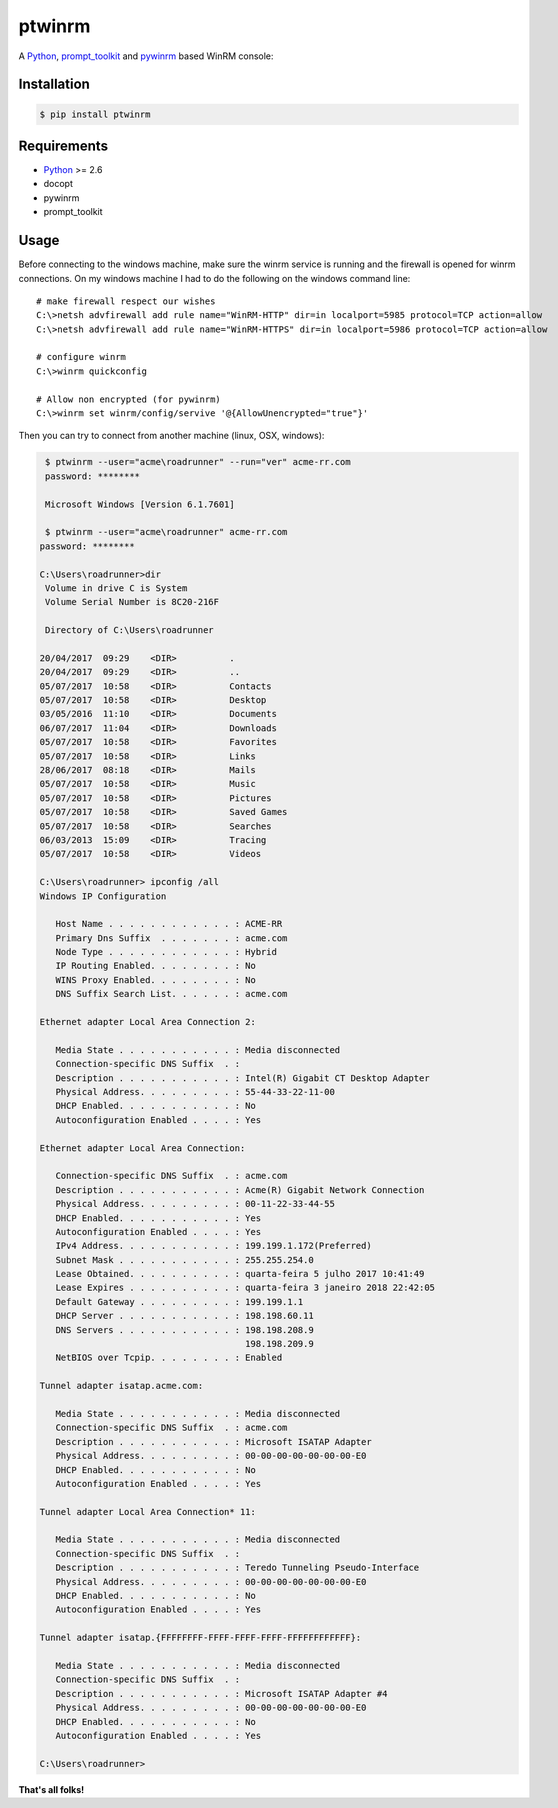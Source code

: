 ptwinrm
=======

A Python_, prompt_toolkit_ and pywinrm_ based WinRM console:

.. image:: https://asciinema.org/a/C5wHOTBWELzNRbWFlGpuZUBUK.png
   :alt: asciinema cast
   :target: https://asciinema.org/a/C5wHOTBWELzNRbWFlGpuZUBUK?autoplay=1&speed=2&loop=1&size=medium&theme=asciinema

Installation
------------

.. code-block:: bash

    $ pip install ptwinrm


Requirements
------------

- Python_ >= 2.6
- docopt
- pywinrm
- prompt_toolkit

Usage
-----

Before connecting to the windows machine, make sure the winrm service is running and the firewall
is opened for winrm connections. On my windows machine I had to do the following on the windows
command line::

    # make firewall respect our wishes
    C:\>netsh advfirewall add rule name="WinRM-HTTP" dir=in localport=5985 protocol=TCP action=allow
    C:\>netsh advfirewall add rule name="WinRM-HTTPS" dir=in localport=5986 protocol=TCP action=allow

    # configure winrm
    C:\>winrm quickconfig

    # Allow non encrypted (for pywinrm)
    C:\>winrm set winrm/config/servive '@{AllowUnencrypted="true"}'

Then you can try to connect from another machine (linux, OSX, windows):

.. code-block:: bash

    $ ptwinrm --user="acme\roadrunner" --run="ver" acme-rr.com
    password: ********

    Microsoft Windows [Version 6.1.7601]

    $ ptwinrm --user="acme\roadrunner" acme-rr.com
   password: ********

   C:\Users\roadrunner>dir
    Volume in drive C is System
    Volume Serial Number is 8C20-216F

    Directory of C:\Users\roadrunner

   20/04/2017  09:29    <DIR>          .
   20/04/2017  09:29    <DIR>          ..
   05/07/2017  10:58    <DIR>          Contacts
   05/07/2017  10:58    <DIR>          Desktop
   03/05/2016  11:10    <DIR>          Documents
   06/07/2017  11:04    <DIR>          Downloads
   05/07/2017  10:58    <DIR>          Favorites
   05/07/2017  10:58    <DIR>          Links
   28/06/2017  08:18    <DIR>          Mails
   05/07/2017  10:58    <DIR>          Music
   05/07/2017  10:58    <DIR>          Pictures
   05/07/2017  10:58    <DIR>          Saved Games
   05/07/2017  10:58    <DIR>          Searches
   06/03/2013  15:09    <DIR>          Tracing
   05/07/2017  10:58    <DIR>          Videos

   C:\Users\roadrunner> ipconfig /all
   Windows IP Configuration

      Host Name . . . . . . . . . . . . : ACME-RR
      Primary Dns Suffix  . . . . . . . : acme.com
      Node Type . . . . . . . . . . . . : Hybrid
      IP Routing Enabled. . . . . . . . : No
      WINS Proxy Enabled. . . . . . . . : No
      DNS Suffix Search List. . . . . . : acme.com

   Ethernet adapter Local Area Connection 2:

      Media State . . . . . . . . . . . : Media disconnected
      Connection-specific DNS Suffix  . :
      Description . . . . . . . . . . . : Intel(R) Gigabit CT Desktop Adapter
      Physical Address. . . . . . . . . : 55-44-33-22-11-00
      DHCP Enabled. . . . . . . . . . . : No
      Autoconfiguration Enabled . . . . : Yes

   Ethernet adapter Local Area Connection:

      Connection-specific DNS Suffix  . : acme.com
      Description . . . . . . . . . . . : Acme(R) Gigabit Network Connection
      Physical Address. . . . . . . . . : 00-11-22-33-44-55
      DHCP Enabled. . . . . . . . . . . : Yes
      Autoconfiguration Enabled . . . . : Yes
      IPv4 Address. . . . . . . . . . . : 199.199.1.172(Preferred)
      Subnet Mask . . . . . . . . . . . : 255.255.254.0
      Lease Obtained. . . . . . . . . . : quarta-feira 5 julho 2017 10:41:49
      Lease Expires . . . . . . . . . . : quarta-feira 3 janeiro 2018 22:42:05
      Default Gateway . . . . . . . . . : 199.199.1.1
      DHCP Server . . . . . . . . . . . : 198.198.60.11
      DNS Servers . . . . . . . . . . . : 198.198.208.9
                                          198.198.209.9
      NetBIOS over Tcpip. . . . . . . . : Enabled

   Tunnel adapter isatap.acme.com:

      Media State . . . . . . . . . . . : Media disconnected
      Connection-specific DNS Suffix  . : acme.com
      Description . . . . . . . . . . . : Microsoft ISATAP Adapter
      Physical Address. . . . . . . . . : 00-00-00-00-00-00-00-E0
      DHCP Enabled. . . . . . . . . . . : No
      Autoconfiguration Enabled . . . . : Yes

   Tunnel adapter Local Area Connection* 11:

      Media State . . . . . . . . . . . : Media disconnected
      Connection-specific DNS Suffix  . :
      Description . . . . . . . . . . . : Teredo Tunneling Pseudo-Interface
      Physical Address. . . . . . . . . : 00-00-00-00-00-00-00-E0
      DHCP Enabled. . . . . . . . . . . : No
      Autoconfiguration Enabled . . . . : Yes

   Tunnel adapter isatap.{FFFFFFFF-FFFF-FFFF-FFFF-FFFFFFFFFFFF}:

      Media State . . . . . . . . . . . : Media disconnected
      Connection-specific DNS Suffix  . :
      Description . . . . . . . . . . . : Microsoft ISATAP Adapter #4
      Physical Address. . . . . . . . . : 00-00-00-00-00-00-00-E0
      DHCP Enabled. . . . . . . . . . . : No
      Autoconfiguration Enabled . . . . : Yes

   C:\Users\roadrunner>


**That's all folks!**


.. _Python: http://www.python.org/
.. _pywinrm: http://www.github.com/diyan/pywinrm/
.. _prompt_toolkit: http://www.github.com/jonathanslenders/python-prompt-toolkit/

